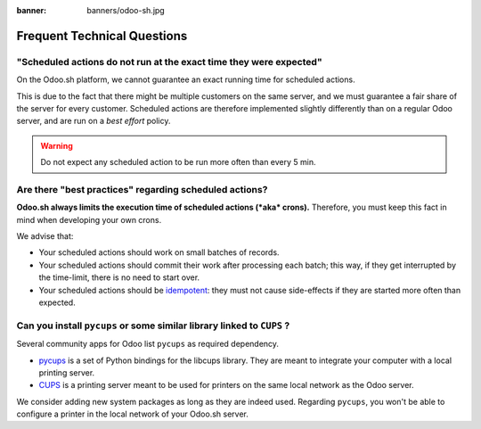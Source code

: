 :banner: banners/odoo-sh.jpg

.. _odoosh-advanced-frequent_technical_questions:

==================================
Frequent Technical Questions
==================================

"Scheduled actions do not run at the exact time they were expected"
-------------------------------------------------------------------

On the Odoo.sh platform, we cannot guarantee an exact running time for scheduled actions.

This is due to the fact that there might be multiple customers on the same server, and we must guarantee a fair share of the server for every customer. Scheduled actions are therefore implemented slightly differently than on a regular Odoo server, and are run on a *best effort* policy.

.. warning::
    Do not expect any scheduled action to be run more often than every 5 min.

Are there "best practices" regarding scheduled actions?
-------------------------------------------------------

**Odoo.sh always limits the execution time of scheduled actions (*aka* crons).**
Therefore, you must keep this fact in mind when developing your own crons.

We advise that:

- Your scheduled actions should work on small batches of records.
- Your scheduled actions should commit their work after processing each batch;
  this way, if they get interrupted by the time-limit, there is no need to start over.
- Your scheduled actions should be
  `idempotent <https://stackoverflow.com/a/1077421/3332416>`_: they must not
  cause side-effects if they are started more often than expected.


Can you install ``pycups`` or some similar library linked to ``CUPS`` ?
-----------------------------------------------------------------------

Several community apps for Odoo list ``pycups`` as required dependency.

- `pycups <https://pypi.org/project/pycups/>`_ is a set of Python bindings for the libcups library.
  They are meant to integrate your computer with a local printing server.
- `CUPS <https://www.cups.org/>`_ is a printing server meant to be used for printers on the same
  local network as the Odoo server.

We consider adding new system packages as long as they are indeed used.
Regarding ``pycups``, you won't be able to configure a printer in the local network of your Odoo.sh
server.

